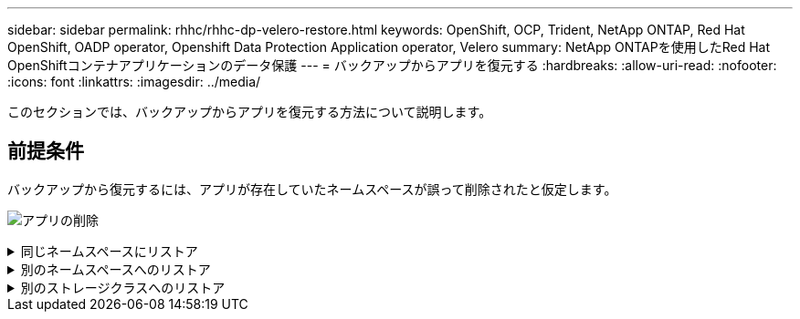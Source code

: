 ---
sidebar: sidebar 
permalink: rhhc/rhhc-dp-velero-restore.html 
keywords: OpenShift, OCP, Trident, NetApp ONTAP, Red Hat OpenShift, OADP operator, Openshift Data Protection Application operator, Velero 
summary: NetApp ONTAPを使用したRed Hat OpenShiftコンテナアプリケーションのデータ保護 
---
= バックアップからアプリを復元する
:hardbreaks:
:allow-uri-read: 
:nofooter: 
:icons: font
:linkattrs: 
:imagesdir: ../media/


[role="lead"]
このセクションでは、バックアップからアプリを復元する方法について説明します。



== 前提条件

バックアップから復元するには、アプリが存在していたネームスペースが誤って削除されたと仮定します。

image:redhat_openshift_OADP_app_deleted_image1.png["アプリの削除"]

.同じネームスペースにリストア
[%collapsible]
====
作成したバックアップからリストアするには、Restore Custom Resource（CR）を作成する必要があります。名前とリストア元のバックアップの名前を指定し、restorePVをtrueに設定する必要があります。追加のパラメータは、 link:https://docs.openshift.com/container-platform/4.14/backup_and_restore/application_backup_and_restore/backing_up_and_restoring/restoring-applications.html["ドキュメント"]。[作成]ボタンをクリックします。

image:redhat_openshift_OADP_restore_image1.jpg["リストアCRの作成"]

....
apiVersion: velero.io/v1
kind: Restore
apiVersion: velero.io/v1
metadata:
  name: restore
  namespace: openshift-adp
spec:
  backupName: backup-postgresql-ontaps3
  restorePVs: true
....
フェーズが完了と表示されると、アプリケーションがスナップショットが取得されたときの状態に復元されたことがわかります。アプリが同じ名前空間に復元されます。

image:redhat_openshift_OADP_restore_image2.jpg["リストア完了"] image:redhat_openshift_OADP_restore_image2a.png["同じネームスペースにリストア"]

====
.別のネームスペースへのリストア
[%collapsible]
====
アプリを別の名前空間に復元するには、Restore CRのYAML定義でnamespaceMappingを指定します。

次のYAMLファイルの例では、RestoreCRを作成して、PostgreSQL名前空間からPostgreSQLで復元された新しい名前空間にアプリとその永続的ストレージを復元します。

....
apiVersion: velero.io/v1
kind: Restore
metadata:
  name: restore-to-different-ns
  namespace: openshift-adp
spec:
  backupName: backup-postgresql-ontaps3
  restorePVs: true
  includedNamespaces:
  - postgresql
  namespaceMapping:
    postgresql: postgresql-restored
....
フェーズが完了と表示されると、アプリケーションがスナップショットが取得されたときの状態に復元されたことがわかります。アプリケーションは、YAMLで指定された別の名前空間に復元されます。

image:redhat_openshift_OADP_restore_image3.png["新しいネームスペースへのリストアが完了しました"]

====
.別のストレージクラスへのリストア
[%collapsible]
====
Veleroには、JSONパッチを指定してリストア時にリソースを変更する一般的な機能が用意されています。JSONのパッチは、リストア前にリソースに適用されます。JSONパッチはConfigMapで指定され、ConfigMapはrestoreコマンドで参照されます。この機能を使用すると、別のストレージクラスを使用してリストアを実行できます。

次の例では、アプリケーションの導入時に永続ボリュームのストレージクラスとしてONTAP-NASを使用しています。backup-postgresql-ontaps3というアプリケーションのバックアップが作成されます。

image:redhat_openshift_OADP_restore_image4.png["ONTAP-NASを使用するVM"]

image:redhat_openshift_OADP_restore_image5.png["VMバックアップONTAP-NAS"]

アプリケーションをアンインストールして、アプリケーションの損失をシミュレートします。

別のストレージクラス（ontap-nas-ecoストレージクラスなど）を使用してVMをリストアするには、次の2つの手順を実行する必要があります。

**ステップ1 **

OpenShift-ADPネームスペースに次のように構成マップ（コンソール）を作成します。スクリーンショットに示すように詳細を入力します。Select namespace：OpenShift-ADP Name：change-ontap-sc（任意の名前を指定できます）Key：change-ontap-sc-config.yaml：value：

....
version: v1
resourceModifierRules:
- conditions:
     groupResource: persistentvolumeclaims
     resourceNameRegex: "data-postgresql*"
     namespaces:
     - postgresql
  patches:
  - operation: replace
    path: "/spec/storageClassName"
    value: "ontap-nas-eco"
....
image:redhat_openshift_OADP_restore_image6.png["構成マップUI"]

設定マップオブジェクトは次のようになります（CLI）。

image:redhat_openshift_OADP_restore_image7.png["設定マップCLIセッテイマップCLI"]

この設定マップは、リストアの作成時にリソース修飾子ルールを適用します。RHELで始まるすべての永続ボリューム要求に対して、ストレージクラス名をontap-nas-ecoに置き換えるパッチを適用します。

**ステップ2 **

VMをリストアするには、Velero CLIから次のコマンドを使用します。

....

#velero restore create restore1 --from-backup backup1 --resource-modifier-configmap change-storage-class-config -n openshift-adp
....
アプリケーションは、ストレージクラスontap-nas-ecoを使用して作成された永続ボリューム要求を使用して、同じネームスペースにリストアされます。

image:redhat_openshift_OADP_restore_image8.png["VMリストアontap-nas-eco"]

====